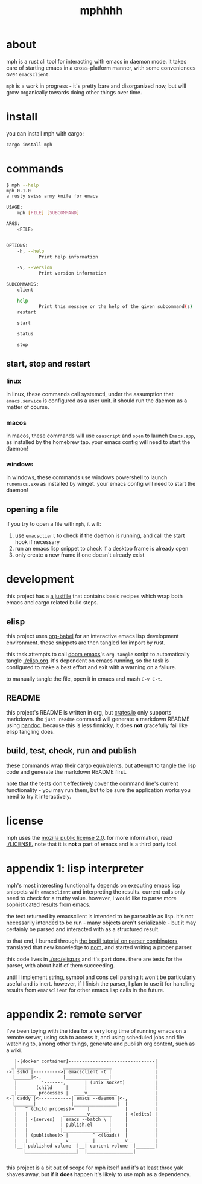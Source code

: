 #+TITLE: mphhhh

* about
mph is a rust cli tool for interacting with emacs in daemon mode. it takes care
of starting emacs in a cross-platform manner, with some conveniences over
~emacsclient~.

~mph~ is a work in progress - it's pretty bare and disorganized now, but will
grow organically towards doing other things over time.
* install
you can install mph with cargo:

#+begin_src bash
cargo install mph
#+end_src
* commands
#+begin_src bash
$ mph --help
mph 0.1.0
a rusty swiss army knife for emacs

USAGE:
    mph [FILE] [SUBCOMMAND]

ARGS:
    <FILE>


OPTIONS:
    -h, --help
            Print help information

    -V, --version
            Print version information

SUBCOMMANDS:
    client

    help
            Print this message or the help of the given subcommand(s)
    restart

    start

    status

    stop
#+end_src
** start, stop and restart
*** linux
in linux, these commands call systemctl, under the assumption that
~emacs.service~ is configured as a user unit. it should run the daemon as a
matter of course.
*** macos
in macos, these commands will use ~osascript~ and ~open~ to launch ~Emacs.app~,
as installed by the homebrew tap. your emacs config will need to start the
daemon!
*** windows
in windows, these commands use windows powershell to launch ~runemacs.exe~ as installed
by winget. your emacs config will need to start the daemon!
** opening a file
if you try to open a file with ~mph~, it will:

1. use ~emacsclient~ to check if the daemon is running, and call the start hook
   if necessary
2. run an emacs lisp snippet to check if a desktop frame is already open
3. only create a new frame if one doesn't already exist

* development
this project has a [[https://github.com/casey/just][a justfile]] that contains basic recipes
which wrap both emacs and cargo related build steps.
** elisp
this project uses [[https://orgmode.org/worg/org-contrib/babel/][org-babel]] for an interactive emacs lisp development
environment. these snippets are then tangled for import by rust.

this task attempts to call [[https://github.com/doomemacs/doomemacs][doom emacs]]'s =org-tangle= script to automatically
tangle [[./elisp.org]]. it's dependent on emacs running, so the task is configured
to make a best effort and exit with a warning on a failure.

to manually tangle the file, open it in emacs and mash ~C-v C-t~.
** README
this project's README is written in org, but [[https://crates.io][crates.io]] only supports markdown.
the ~just readme~ command will generate a markdown README using [[https://pandoc.org/][pandoc]]. because
this is less finnicky, it does *not* gracefully fail like elisp tangling does.
** build, test, check, run and publish
these commands wrap their cargo equivalents, but attempt to tangle the lisp code
and generate the markdown README first.

note that the tests don't effectively cover the command line's current
functionality - you may run them, but to be sure the application works you need
to try it interactively.
* license
mph uses the [[https://www.mozilla.org/en-US/MPL/2.0/][mozilla public license 2.0]]. for more information, read [[./LICENSE.]]
note that it is *not* a part of emacs and is a third party tool.
* appendix 1: lisp interpreter
mph's most interesting functionality depends on executing emacs lisp snippets
with ~emacsclient~ and interpreting the results. current calls only need to
check for a truthy value. however, I would like to parse more sophisticated
results from emacs.

the text returned by emacsclient is intended to be parseable as lisp. it's not
necessarily intended to be run - many objects aren't serializable - but it may
certainly be parsed and interacted with as a structured result.

to that end, I burned through [[https://bodil.lol/parser-combinators/][the bodil tutorial on parser combinators]],
translated that new knowledge to [[https://github.com/Geal/nom][nom]], and started writing a proper parser.

this code lives in [[./src/elisp.rs]] and it's part done. there are tests for the
parser, with about half of them succeeding.

until I implement string, symbol and cons cell parsing it won't be particularly
useful and is inert. however, if I finish the parser, I plan to use it for
handling results from ~emacsclient~ for other emacs lisp calls in the future.
* appendix 2: remote server
I've been toying with the idea for a very long time of running emacs on a remote
server, using ssh to access it, and using scheduled jobs and file watching to,
among other things, generate and publish org content, such as a wiki.

#+begin_src
     |-[docker container]--------------------------------|
    _|______           __________________                |
  ->| sshd |---------->| emacsclient -t |                |
    |______|<-,        |________________|                |
     |         '-------,       | (unix socket)           |
     |       (child     |      |                         |
    _|_______ processes |  ____v___________              |
  <-| caddy |<------------| emacs --daemon |<-,          |
    |_______|             |________________|  |          |
     |   ^ (child process)>     |             |          |
     |   |             _________v________     | <(edits) |
     |   | <(serves)  | emacs --batch \ |     |          |
     |   |            | publish.el      |     |          |
     |   |            |_________________|     |          |
     |   | (publishes)> |         ^ <(loads)  |          |
     |  _|______________v____  ___|___________v__        |
     |__| published volume  |__| content volume  |_______|
        |___________________|  |_________________|

#+end_src

this project is a bit out of scope for mph itself and it's at least three yak
shaves away, but if it *does* happen it's likely to use mph as a dependency.

